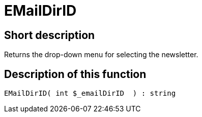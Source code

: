 = EMailDirID
:lang: en
// include::{includedir}/_header.adoc[]
:keywords: EMailDirID
:position: 67

//  auto generated content Thu, 06 Jul 2017 00:31:51 +0200
== Short description

Returns the drop-down menu for selecting the newsletter.

== Description of this function

[source,plenty]
----

EMailDirID( int $_emailDirID  ) : string

----

